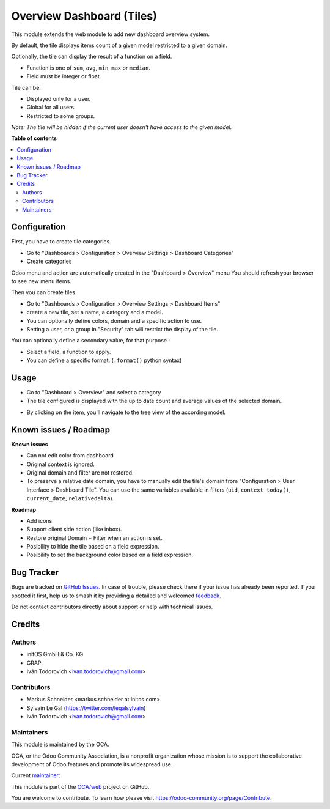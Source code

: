 ==========================
Overview Dashboard (Tiles)
==========================

.. 
   !!!!!!!!!!!!!!!!!!!!!!!!!!!!!!!!!!!!!!!!!!!!!!!!!!!!
   !! This file is generated by oca-gen-addon-readme !!
   !! changes will be overwritten.                   !!
   !!!!!!!!!!!!!!!!!!!!!!!!!!!!!!!!!!!!!!!!!!!!!!!!!!!!
   !! source digest: sha256:016842e127bc74b3f446e2ae087f66e14b91670c6e567c09e69b3fc1175667da
   !!!!!!!!!!!!!!!!!!!!!!!!!!!!!!!!!!!!!!!!!!!!!!!!!!!!

.. |badge1| image:: https://img.shields.io/badge/maturity-Beta-yellow.png
    :target: https://odoo-community.org/page/development-status
    :alt: Beta
.. |badge2| image:: https://img.shields.io/badge/licence-AGPL--3-blue.png
    :target: http://www.gnu.org/licenses/agpl-3.0-standalone.html
    :alt: License: AGPL-3
.. |badge3| image:: https://img.shields.io/badge/github-OCA%2Fweb-lightgray.png?logo=github
    :target: https://github.com/OCA/web/tree/16.0/web_dashboard_tile
    :alt: OCA/web
.. |badge4| image:: https://img.shields.io/badge/weblate-Translate%20me-F47D42.png
    :target: https://translation.odoo-community.org/projects/web-16-0/web-16-0-web_dashboard_tile
    :alt: Translate me on Weblate
.. |badge5| image:: https://img.shields.io/badge/runboat-Try%20me-875A7B.png
    :target: https://runboat.odoo-community.org/builds?repo=OCA/web&target_branch=16.0
    :alt: Try me on Runboat

|badge1| |badge2| |badge3| |badge4| |badge5|

This module extends the web module to add new dashboard overview system.

By default, the tile displays items count of a given model restricted to a given domain.

Optionally, the tile can display the result of a function on a field.

- Function is one of ``sum``, ``avg``, ``min``, ``max`` or ``median``.
- Field must be integer or float.

Tile can be:

- Displayed only for a user.
- Global for all users.
- Restricted to some groups.

*Note: The tile will be hidden if the current user doesn't have access to the given model.*

**Table of contents**

.. contents::
   :local:

Configuration
=============

First, you have to create tile categories.

* Go to "Dashboards > Configuration > Overview Settings > Dashboard Categories"

* Create categories

Odoo menu and action are automatically created in the "Dashboard > Overview" menu
You should refresh your browser to see new menu items.

.. image:: https://raw.githubusercontent.com/OCA/web/16.0/web_dashboard_tile/static/description/tile_category_form.png

Then you can create tiles.

* Go to "Dashboards > Configuration > Overview Settings > Dashboard Items"

* create a new tile, set a name, a category and a model.

* You can optionally define colors, domain and a specific action to use.

* Setting a user, or a group in "Security" tab will restrict the display of the tile.

.. image:: https://raw.githubusercontent.com/OCA/web/16.0/web_dashboard_tile/static/description/tile_tile_form.png

You can optionally define a secondary value, for that purpose :

* Select a field, a function to apply.

* You can define a specific format. (``.format()`` python syntax)

.. image:: https://raw.githubusercontent.com/OCA/web/16.0/web_dashboard_tile/static/description/tile_tile_form_secondary_value.png

Usage
=====

* Go to "Dashboard > Overview" and select a category

* The tile configured is displayed with the up to date count and average values of the selected domain.

.. image:: https://raw.githubusercontent.com/OCA/web/16.0/web_dashboard_tile/static/description/tile_tile_kanban.png

* By clicking on the item, you'll navigate to the tree view of the according model.

.. image:: https://raw.githubusercontent.com/OCA/web/16.0/web_dashboard_tile/static/description/tile_tile_2_tree_view.png

Known issues / Roadmap
======================

**Known issues**

* Can not edit color from dashboard
* Original context is ignored.
* Original domain and filter are not restored.
* To preserve a relative date domain, you have to manually edit the tile's domain from "Configuration > User Interface > Dashboard Tile". You can use the same variables available in filters (``uid``, ``context_today()``, ``current_date``, ``relativedelta``).

**Roadmap**

* Add icons.
* Support client side action (like inbox).
* Restore original Domain + Filter when an action is set.
* Posibility to hide the tile based on a field expression.
* Posibility to set the background color based on a field expression.

Bug Tracker
===========

Bugs are tracked on `GitHub Issues <https://github.com/OCA/web/issues>`_.
In case of trouble, please check there if your issue has already been reported.
If you spotted it first, help us to smash it by providing a detailed and welcomed
`feedback <https://github.com/OCA/web/issues/new?body=module:%20web_dashboard_tile%0Aversion:%2016.0%0A%0A**Steps%20to%20reproduce**%0A-%20...%0A%0A**Current%20behavior**%0A%0A**Expected%20behavior**>`_.

Do not contact contributors directly about support or help with technical issues.

Credits
=======

Authors
~~~~~~~

* initOS GmbH & Co. KG
* GRAP
* Iván Todorovich <ivan.todorovich@gmail.com>

Contributors
~~~~~~~~~~~~

* Markus Schneider <markus.schneider at initos.com>
* Sylvain Le Gal (https://twitter.com/legalsylvain)
* Iván Todorovich <ivan.todorovich@gmail.com>

Maintainers
~~~~~~~~~~~

This module is maintained by the OCA.

.. image:: https://odoo-community.org/logo.png
   :alt: Odoo Community Association
   :target: https://odoo-community.org

OCA, or the Odoo Community Association, is a nonprofit organization whose
mission is to support the collaborative development of Odoo features and
promote its widespread use.

.. |maintainer-legalsylvain| image:: https://github.com/legalsylvain.png?size=40px
    :target: https://github.com/legalsylvain
    :alt: legalsylvain

Current `maintainer <https://odoo-community.org/page/maintainer-role>`__:

|maintainer-legalsylvain| 

This module is part of the `OCA/web <https://github.com/OCA/web/tree/16.0/web_dashboard_tile>`_ project on GitHub.

You are welcome to contribute. To learn how please visit https://odoo-community.org/page/Contribute.
